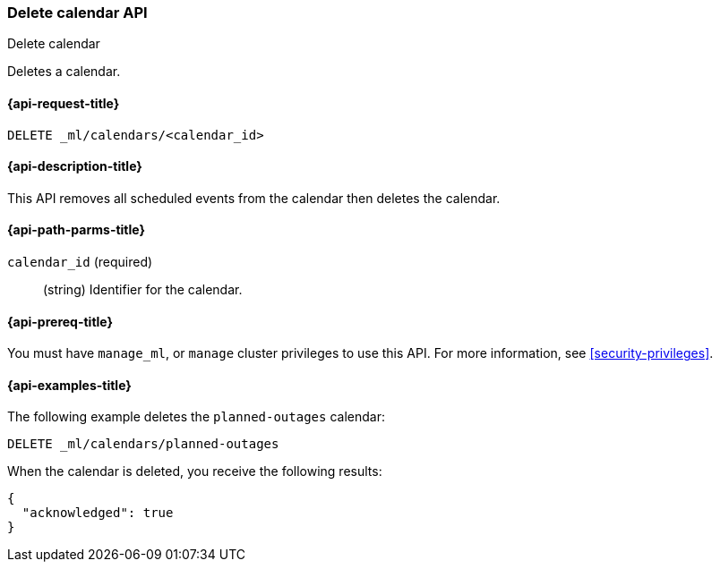 [role="xpack"]
[testenv="platinum"]
[[ml-delete-calendar]]
=== Delete calendar API
++++
<titleabbrev>Delete calendar</titleabbrev>
++++

Deletes a calendar.

[[ml-delete-calendar-request]]
==== {api-request-title}

`DELETE _ml/calendars/<calendar_id>`

[[ml-delete-calendar-desc]]
==== {api-description-title}

This API removes all scheduled events from the calendar then deletes the
calendar.

[[ml-delete-calendar-path-parms]]
==== {api-path-parms-title}

`calendar_id` (required)::
  (string) Identifier for the calendar.

[[ml-delete-calendar-prereqs]]
==== {api-prereq-title}

You must have `manage_ml`, or `manage` cluster privileges to use this API.
For more information, see <<security-privileges>>.

[[ml-delete-calendar-example]]
==== {api-examples-title}

The following example deletes the `planned-outages` calendar:

[source,js]
--------------------------------------------------
DELETE _ml/calendars/planned-outages
--------------------------------------------------
// CONSOLE
// TEST[skip:setup:calendar_outages]

When the calendar is deleted, you receive the following results:
[source,js]
----
{
  "acknowledged": true
}
----
// TESTRESPONSE

